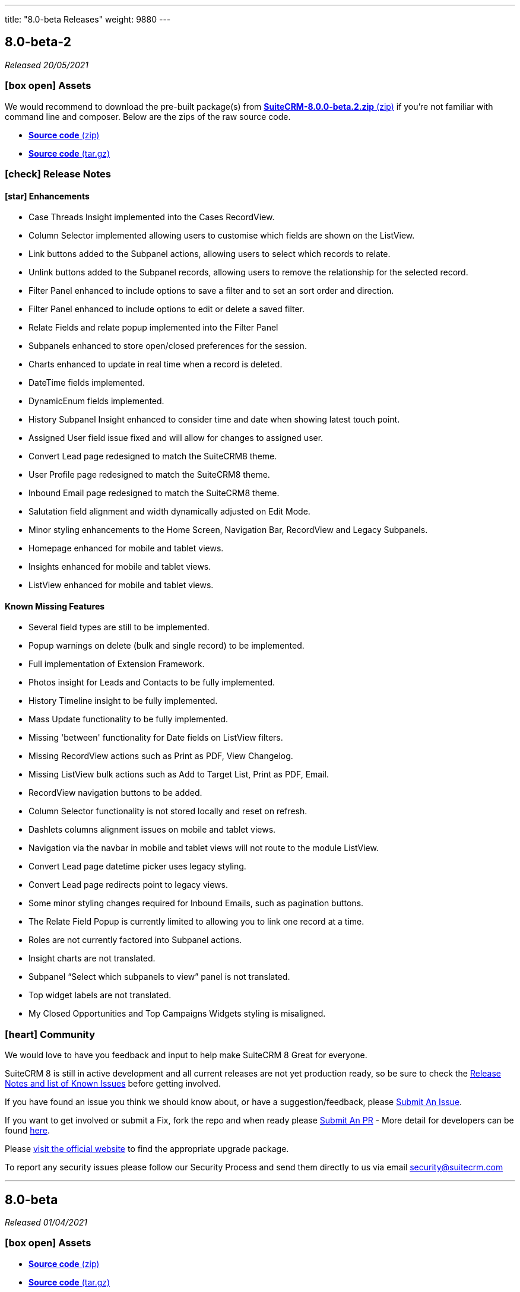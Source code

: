 ---
title: "8.0-beta Releases"
weight: 9880
---

:toc:
:toc-title:
:toclevels: 1
:icons: font

== 8.0-beta-2

_Released 20/05/2021_

=== icon:box-open[] Assets

We would recommend to download the pre-built package(s) from https://sourceforge.net/projects/suitecrm/files/pre-release/SuiteCRM-8.0.0-beta.2.zip/download[*SuiteCRM-8.0.0-beta.2.zip* (zip)] if you're not familiar with command line and composer.
Below are the zips of the raw source code.

* https://github.com/salesagility/SuiteCRM-Core/archive/refs/tags/v8.0.0-beta.2.zip[*Source code* (zip)]
* https://github.com/salesagility/SuiteCRM-Core/archive/refs/tags/v8.0.0-beta.2.tar.gz[*Source code* (tar.gz)]


===  icon:check[] Release Notes

==== icon:star[] Enhancements

* Case Threads Insight implemented into the Cases RecordView.
* Column Selector implemented allowing users to customise which fields are shown on the ListView.
* Link buttons added to the Subpanel actions, allowing users to select which records to relate.
* Unlink buttons added to the Subpanel records, allowing users to remove the relationship for the selected record.
* Filter Panel enhanced to include options to save a filter and to set an sort order and direction.
* Filter Panel enhanced to include options to edit or delete a saved filter.
* Relate Fields and relate popup implemented into the Filter Panel
* Subpanels enhanced to store open/closed preferences for the session.
* Charts enhanced to update in real time when a record is deleted.
* DateTime fields implemented.
* DynamicEnum fields implemented.
* History Subpanel Insight enhanced to consider time and date when showing latest touch point.
* Assigned User field issue fixed and will allow for changes to assigned user.
* Convert Lead page redesigned to match the SuiteCRM8 theme.
* User Profile page redesigned to match the SuiteCRM8 theme.
* Inbound Email page redesigned to match the SuiteCRM8 theme.
* Salutation field alignment and width dynamically adjusted on Edit Mode.
* Minor styling enhancements to the Home Screen, Navigation Bar, RecordView and Legacy Subpanels.
* Homepage enhanced for mobile and tablet views.
* Insights enhanced for mobile and tablet views.
* ListView enhanced for mobile and tablet views.

==== Known Missing Features

* Several field types are still to be implemented.
* Popup warnings on delete (bulk and single record) to be implemented.
* Full implementation of Extension Framework.
* Photos insight for Leads and Contacts to be fully implemented.
* History Timeline insight to be fully implemented.
* Mass Update functionality to be fully implemented.
* Missing 'between' functionality for Date fields on ListView filters.
* Missing RecordView actions such as Print as PDF, View Changelog.
* Missing ListView bulk actions such as Add to Target List, Print as PDF, Email.
* RecordView navigation buttons to be added.
* Column Selector functionality is not stored locally and reset on refresh.
* Dashlets columns alignment issues on mobile and tablet views.
* Navigation via the navbar in mobile and tablet views will not route to the module ListView.
* Convert Lead page datetime picker uses legacy styling.
* Convert Lead page redirects point to legacy views.
* Some minor styling changes required for Inbound Emails, such as pagination buttons.
* The Relate Field Popup is currently limited to allowing you to link one record at a time.
* Roles are not currently factored into Subpanel actions.
* Insight charts are not translated.
* Subpanel “Select which subpanels to view” panel is not translated.
* Top widget labels are not translated.
* My Closed Opportunities and Top Campaigns Widgets styling is misaligned.

=== icon:heart[] Community

We would love to have you feedback and input to help make SuiteCRM 8 Great for everyone.

SuiteCRM 8 is still in active development and all current releases are not yet production ready, so be sure to check the link:https://docs.suitecrm.com/8.x/admin/releases/[Release Notes and list of Known Issues] before getting involved.

If you have found an issue you think we should know about, or have a suggestion/feedback, please link:https://github.com/salesagility/SuiteCRM-Core/issues[Submit An Issue].

If you want to get involved or submit a Fix, fork the repo and when ready please link:https://github.com/salesagility/SuiteCRM-Core/pulls[Submit An PR] - More detail for developers can be found link:https://docs.suitecrm.com/8.x/developer/development-install-guide/[here].

Please link:https://suitecrm.com/download[visit the official website] to find the appropriate upgrade package.

To report any security issues please follow our Security Process and send them directly to us via email security@suitecrm.com

'''

== 8.0-beta

_Released 01/04/2021_

=== icon:box-open[] Assets

* https://github.com/salesagility/SuiteCRM-Core/archive/refs/tags/v8.0.0-beta.1.zip[*Source code* (zip)]
* https://github.com/salesagility/SuiteCRM-Core/archive/refs/tags/v8.0.0-beta.1.tar.gz[*Source code* (tar.gz)]

===  icon:check[] Release Notes

==== icon:star[] Enhancements

* Leads, Opportunities and Accounts ListView charts enhanced to be based on selected ListView data.
* Field Validation: Including both record level (required fields) and field level (based on the type of field) validation for both the RecordView and also the Filter on ListView.
* Additional boolean and enum fields implemented.
* Invoices, Quotes, Contracts and Campaigns given specific Subpanel Insight statistics.
* Generic Insight statistic implemented.
* Popups have been designed and implemented in Angular front-end.
* Relate fields designed and implemented including additional popup with search filters, datatable and selecting a record functionality.
* Filter information stored in session variables so any active filter is still applied on refresh while the session is still active.
* Extension Framework - backend implemented to allow extension of core, dataprovider and configuration.
* Extension Framework - frontend base implementation using Dynamic Module Federation to allow extension of services, components and routing.
* Subpanel insights redesigned including container.
* Subpanel insights enhanced to include tooltips.
* Subpanel insights enhanced to allow comparisons with total values (used in Invoices and Cases).
* Performance enhancment to run Insights statistics on batch calls.
* Legacy EditView design updated to be consistent with Suite8 RecordView.
* Group fields implemented such as Address and Full Name fields.
* Frontend upgraded to run on Angular 11.
* General design enhancements to the Login, Navbars and Views.
* Homepage designed to match Suite8 theme.
* Read Only fields implemented.
* Threads Insight added to Cases - currently displaying demo information.
* Photo Insight added to Leads and Contacts - currently displaying demo information.
* Base Installation script added to allow for easy install.
* Checkboxes redesigned.
* Date fields implemented including time picker (ng-boostrap).
* Text Area fields added to Edit mode of the RecordView.
* Legacy enhanced to be translated to the selected language.
* Convert a Lead functionality added to the Leads module.
* CreateView implemented based on RecordView.

==== icon:bug[] Bug Fixes

* Unable to navigate to the password reset screen through Forgot Password option.
* Some buttons appear as duplicates due to removal of module name from the button label (for example, Import on Quotes and New in Roles).
* CreateView contains the Date Created and Date Modified fields.
* Some Non-standard Legacy DetailViews require additional styling.
* Products and Service subpanel insight does not function.
* Security groups subpanel insight does not function.
* Relate fields have not been fully implemented on ListView filters.
* Parent relate fields have not been fully implemented.
* Currency conversion issues between subpanel values and RecordView values.
* Some fields that are hidden from the Legacy EditView are still shown in RecordView Edit Mode.
* Inline edit buttons are visible on ReadOnly fields although they are not functional.
* Some minor spacing inconsistencies between Create and RecordViews.
* The Assign To field does not save an updated values.
* History Insight updates based on day and not time specifically.
* Due Date field does not populate for Meetings on the History and Activities subpanels.

==== Known Missing Features

* Several field types are still to be implemented.
* Popup warnings on delete (bulk and single record) to be implemented.
* Full implementation of Extension Framework.
* Subpanel open status to be saved to session.
* Case Updates/Threads Insight to be fully implemented.
* Photos insight for Leads and Contacts to be fully implemented.
* History Timeline insight to be fully implemented.
* Column Selector to be fully implemented.
* Mass Update functionalty to be fully implemented.
* Relate Fields to be implemented on ListView filters.
* Missing 'between' functionality for Date fields on ListView filters.
* Missing RecordView actions such as Print as PDF, View Changelog.
* Missing ListView bulk actions such as Add to Target List, Print as PDF, Email.
* RecordView navigation buttons to be added.
* Additional Subpanel buttons to be added such as removing the relationship and custom buttons.

=== icon:heart[] Community

We would love to have you feedback and input to help make SuiteCRM 8 Great for everyone.

SuiteCRM 8 is still in active development and all current releases are not yet production ready, so be sure to check the link:https://docs.suitecrm.com/8.x/admin/releases/[Release Notes and list of Known Issues] before getting involved.

If you have found an issue you think we should know about, or have a suggestion/feedback, please link:https://github.com/salesagility/SuiteCRM-Core/issues[Submit An Issue].

If you want to get involved or submit a Fix, fork the repo and when ready please link:https://github.com/salesagility/SuiteCRM-Core/pulls[Submit An PR] - More detail for developers will be coming soon so stay tuned.

Please link:https://suitecrm.com/download[visit the official website] to find the appropriate upgrade package.

To report any security issues please follow our Security Process and send them directly to us via email security@suitecrm.com

'''
